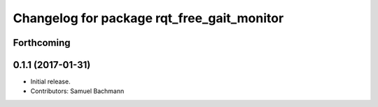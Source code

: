^^^^^^^^^^^^^^^^^^^^^^^^^^^^^^^^^^^^^^^^^^^
Changelog for package rqt_free_gait_monitor
^^^^^^^^^^^^^^^^^^^^^^^^^^^^^^^^^^^^^^^^^^^

Forthcoming
-----------

0.1.1 (2017-01-31)
------------------
* Initial release.
* Contributors: Samuel Bachmann
